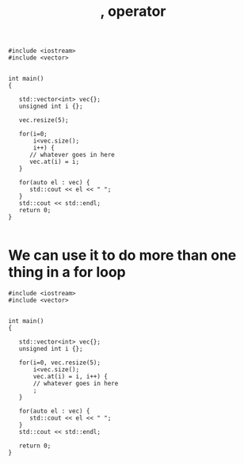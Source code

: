 #+STARTUP: showall
#+STARTUP: lognotestate
#+TAGS:
#+SEQ_TODO: TODO STARTED DONE DEFERRED CANCELLED | WAITING DELEGATED APPT
#+DRAWERS: HIDDEN STATE
#+TITLE: , operator
#+CATEGORY: 
#+PROPERTY: header-args:sql             :engine postgresql  :exports both :cmdline csc370
#+PROPERTY: header-args:sqlite          :db /path/to/db  :colnames yes
#+PROPERTY: header-args:C++             :results output :flags -std=c++14 -Wall --pedantic -Werror
#+PROPERTY: header-args:R               :results output  :colnames yes


#+BEGIN_SRC C++ :main no :flags -std=c++14 -Wall --pedantic -Werror :results output :exports both
#include <iostream>
#include <vector>


int main()
{
   
   std::vector<int> vec{};
   unsigned int i {};

   vec.resize(5);

   for(i=0;
       i<vec.size();
       i++) {
      // whatever goes in here
      vec.at(i) = i;
   }

   for(auto el : vec) {
      std::cout << el << " ";
   }
   std::cout << std::endl;
   return 0;
}

#+END_SRC

#+RESULTS:
#+begin_example
0 1 2 3 4
#+end_example

* We can use it to do more than one thing in a for loop


#+BEGIN_SRC C++ :main no :flags -std=c++14 -Wall --pedantic -Werror :results output
#include <iostream>
#include <vector>


int main()
{
   
   std::vector<int> vec{};
   unsigned int i {};

   for(i=0, vec.resize(5);
       i<vec.size();
       vec.at(i) = i, i++) {
       // whatever goes in here
       ; 
   }

   for(auto el : vec) {
      std::cout << el << " ";
   }
   std::cout << std::endl;

   return 0;
}

#+END_SRC

#+RESULTS:
#+begin_example
0 1 2 3 4
#+end_example

